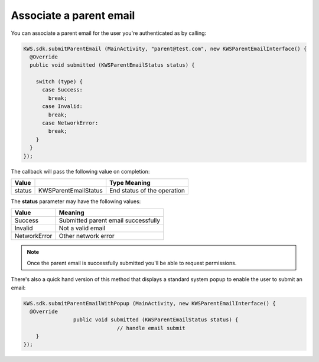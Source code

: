 Associate a parent email
========================

You can associate a parent email for the user you're authenticated as by calling:

.. code-block:: java

  KWS.sdk.submitParentEmail (MainActivity, "parent@test.com", new KWSParentEmailInterface() {
    @Override
    public void submitted (KWSParentEmailStatus status) {

      switch (type) {
        case Success:
          break;
        case Invalid:
          break;
        case NetworkError:
          break;
      }
    }
  });

The callback will pass the following value on completion:

====== ==================== ======
Value                       Type Meaning
====== ==================== ======
status KWSParentEmailStatus End status of the operation
====== ==================== ======

The **status** parameter may have the following values:

============ ======
Value        Meaning
============ ======
Success      Submitted parent email successfully
Invalid      Not a valid email
NetworkError Other network error
============ ======

.. note::

  Once the parent email is successfully submitted you'll be able to request permissions.

There's also a quick hand version of this method that displays a standard system popup to enable the user to submit an email:

.. code-block:: java

  KWS.sdk.submitParentEmailWithPopup (MainActivity, new KWSParentEmailInterface() {
    @Override
		  public void submitted (KWSParentEmailStatus status) {
				// handle email submit
      }
  });
